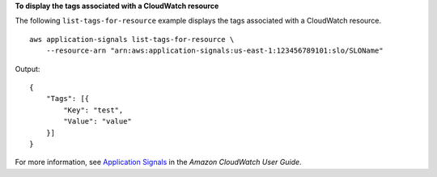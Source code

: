 **To display the tags associated with a CloudWatch resource**

The following ``list-tags-for-resource`` example displays the tags associated with a CloudWatch resource. ::

    aws application-signals list-tags-for-resource \
        --resource-arn "arn:aws:application-signals:us-east-1:123456789101:slo/SLOName"

Output::

    {
        "Tags": [{
            "Key": "test",
            "Value": "value"
        }]
    }

For more information, see `Application Signals <https://docs.aws.amazon.com/AmazonCloudWatch/latest/monitoring/CloudWatch-Application-Monitoring-Sections.html>`__ in the *Amazon CloudWatch User Guide*.
